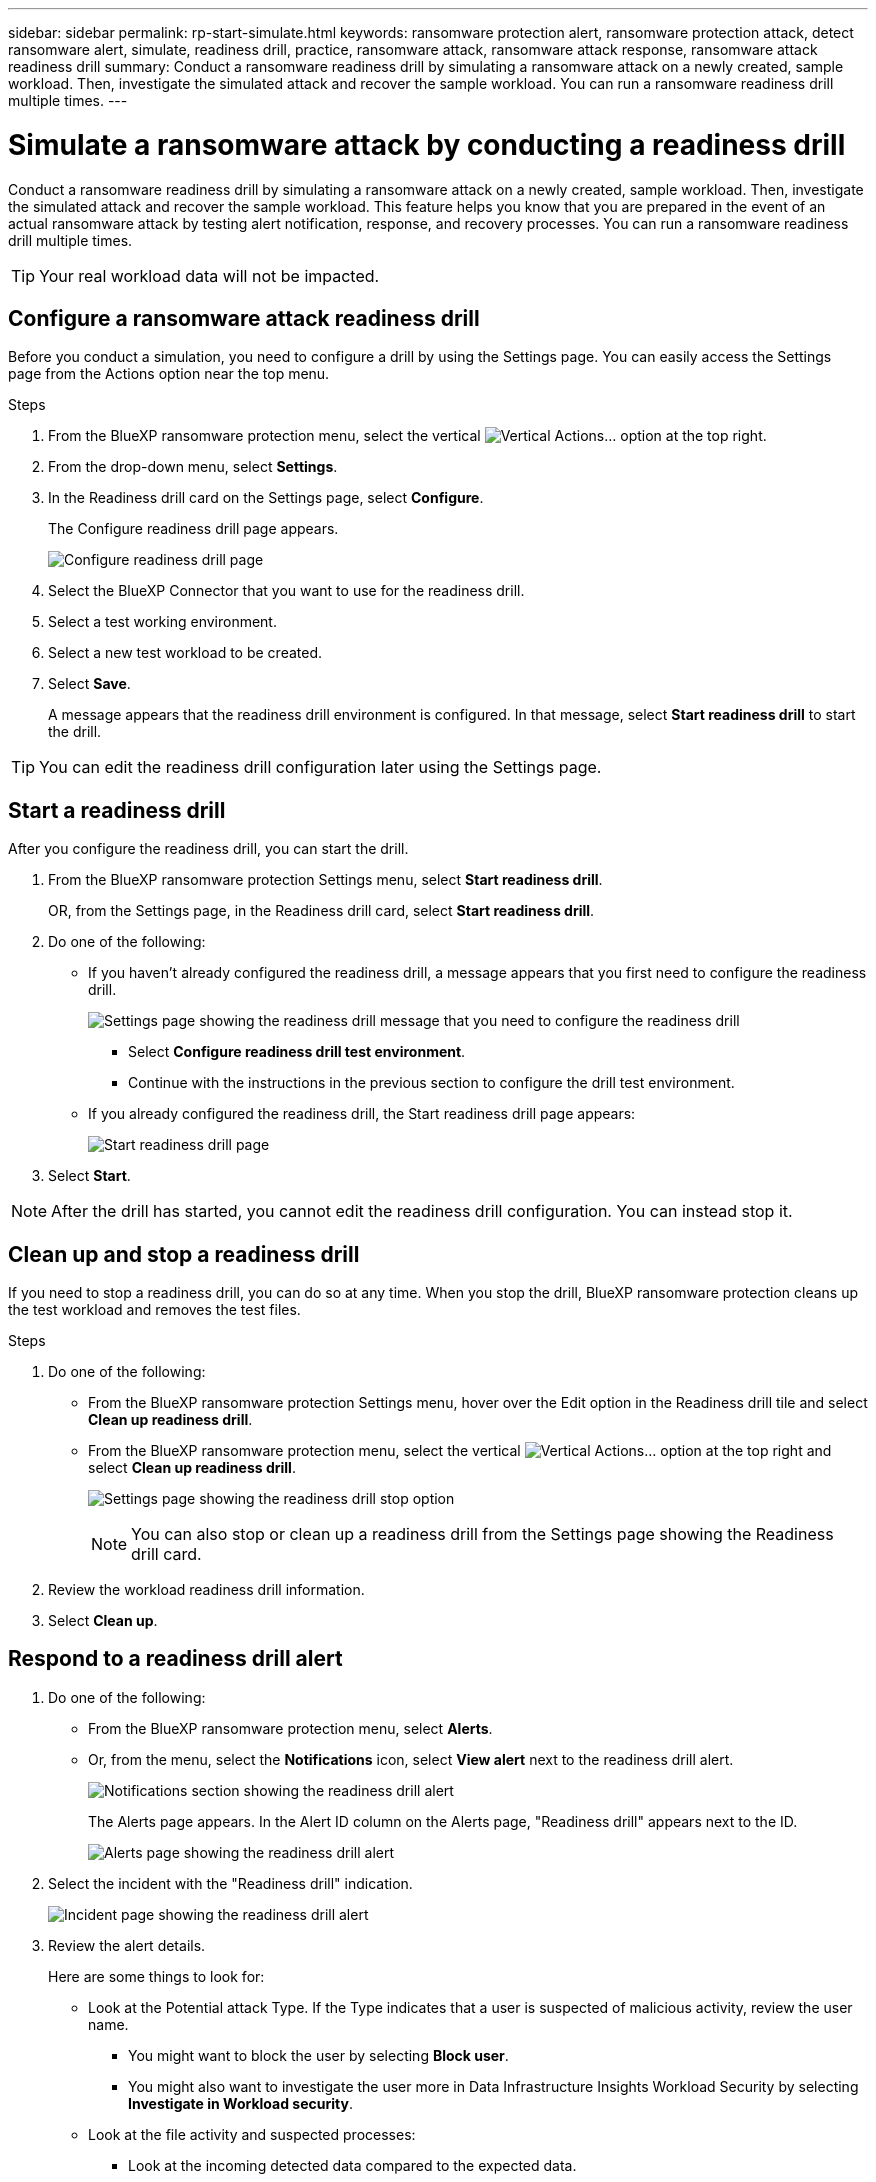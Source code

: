 ---
sidebar: sidebar
permalink: rp-start-simulate.html
keywords: ransomware protection alert, ransomware protection attack, detect ransomware alert, simulate, readiness drill, practice, ransomware attack, ransomware attack response, ransomware attack readiness drill
summary: Conduct a ransomware readiness drill by simulating a ransomware attack on a newly created, sample workload. Then, investigate the simulated attack and recover the sample workload. You can run a ransomware readiness drill multiple times. 
---

= Simulate a ransomware attack by conducting a readiness drill
:hardbreaks:
:icons: font
:imagesdir: ./media/

[.lead]
Conduct a ransomware readiness drill by simulating a ransomware attack on a newly created, sample workload. Then, investigate the simulated attack and recover the sample workload. This feature helps you know that you are prepared in the event of an actual ransomware attack by testing alert notification, response, and recovery processes. You can run a ransomware readiness drill multiple times. 

TIP: Your real workload data will not be impacted. 


== Configure a ransomware attack readiness drill
Before you conduct a simulation, you need to configure a drill by using the Settings page. You can easily access the Settings page from the Actions option near the top menu.

.Steps

. From the BlueXP ransomware protection menu, select the vertical image:button-actions-vertical.png[Vertical Actions]... option at the top right. 
. From the drop-down menu, select *Settings*.

. In the Readiness drill card on the Settings page, select *Configure*.
+
The Configure readiness drill page appears.
+
image:screen-settings-alert-drill-configure.png[Configure readiness drill page]

. Select the BlueXP Connector that you want to use for the readiness drill.
. Select a test working environment. 
. Select a new test workload to be created. 

. Select *Save*.
+ 
A message appears that the readiness drill environment is configured. In that message, select *Start readiness drill* to start the drill.

TIP: You can edit the readiness drill configuration later using the Settings page. 

== Start a readiness drill 

After you configure the readiness drill, you can start the drill.

. From the BlueXP ransomware protection Settings menu, select *Start readiness drill*.
+
OR, from the Settings page, in the Readiness drill card, select *Start readiness drill*.

+
. Do one of the following:

* If you haven't already configured the readiness drill, a message appears that you first need to configure the readiness drill.
+
image:screen-settings-alert-drill-needtoconfigure.png[Settings page showing the readiness drill message that you need to configure the readiness drill]
+
** Select *Configure readiness drill test environment*. 
** Continue with the instructions in the previous section to configure the drill test environment.

* If you already configured the readiness drill, the Start readiness drill page appears: 
+
image:screen-settings-alert-drill-start.png[Start readiness drill page]

. Select *Start*.

NOTE: After the drill has started, you cannot edit the readiness drill configuration. You can instead stop it. 

== Clean up and stop a readiness drill 

If you need to stop a readiness drill, you can do so at any time. When you stop the drill, BlueXP ransomware protection cleans up the test workload and removes the test files.

.Steps

. Do one of the following: 

** From the BlueXP ransomware protection Settings menu, hover over the Edit option in the Readiness drill tile and select *Clean up readiness drill*.

** From the BlueXP ransomware protection menu, select the vertical image:button-actions-vertical.png[Vertical Actions]... option at the top right and select *Clean up readiness drill*.
+
image:screen-settings-alert-drill-cleanup.png[Settings page showing the readiness drill stop option]
+
NOTE: You can also stop or clean up a readiness drill from the Settings page showing the Readiness drill card. 

. Review the workload readiness drill information. 
. Select *Clean up*. 


== Respond to a readiness drill alert

. Do one of the following: 

* From the BlueXP ransomware protection menu, select *Alerts*.
+
* Or, from the menu, select the *Notifications* icon, select *View alert* next to the readiness drill alert.
+
image:screen-notifications-alert-drill.png[Notifications section showing the readiness drill alert]
+
The Alerts page appears. In the Alert ID column on the Alerts page, "Readiness drill" appears next to the ID. 
+
image:screen-alerts-readiness.png[Alerts page showing the readiness drill alert]

. Select the incident with the "Readiness drill" indication. 
+
image:screen-alerts-readiness-incidents.png[Incident page showing the readiness drill alert]

. Review the alert details. 
+
Here are some things to look for:

* Look at the Potential attack Type. If the Type indicates that a user is suspected of malicious activity, review the user name. 
** You might want to block the user by selecting *Block user*. 
** You might also want to investigate the user more in Data Infrastructure Insights Workload Security by selecting *Investigate in Workload security*. 



* Look at the file activity and suspected processes: 
** Look at the incoming detected data compared to the expected data. 
** Look at the creation rate of files that is detected compared to the expected rate.
** Look at the file renaming rate that is detected compared to the expected rate.
** Look at the deletion rate compared to the expected rate.

* Look at the list of impacted files. Look at the extensions that might be causing the attack. 
* Determine the impact and breadth of the attack by reviewing the number of impacted files and directories.

== Restore the test workload

. Return to the Alert details page. 
. If the test workload should be restored, do the following: 
** Select *Mark restore needed*. 
** Review the confirmation, and select *Mark restore needed* in the confirmation box. 
* From the BlueXP ransomware protection menu, select *Recovery*. 
* Select the test workload that you want to restore.
* Select *Restore*.
* In the Restore page, provide information for the restore: 
** Select the source snapshot copy.
** Select the destination volume.

. In the restore Review page, select *Restore*.
+
The Recovery page shows the status of the Readiness drill restore as "In progress".
+
After the restore is complete, the status of the workload changes to *Restored*.
. Review the restored workload. 

TIP: For details about the restore process, see link:rp-use-recover.html[Recover from a ransomware attack (after incidents are neutralized)].  

== Change the Alerts status after the readiness drill

After you have reviewed the readiness drill alert and restored the workload, you might want change the status of the alert.

. Return to the Alert details page.
. Select the alert again. 

. Indicate the status by selecting *Edit* and change the status to one of the following: 

** Dismissed: If you suspect that the activity is not a ransomware attack, change the status to Dismissed. 
+
IMPORTANT: After you dismiss an attack, you cannot chanage it back. If you dismiss a workload, all snapshot copies taken automatically in response to the potential ransomware attack will be permanently deleted. If you dismiss the alert, the readiness drill is considered complete.
** In progress
** Resolved: The incident has been mitigated. 

== Review reports on the readiness drill


. From the BlueXP ransomware protection menu, select *Reports*.
+
image:screen-reports.png[Reports page showing the readiness drill report]

. Select *Readiness drills* and *Download* to download the readiness drill report.

